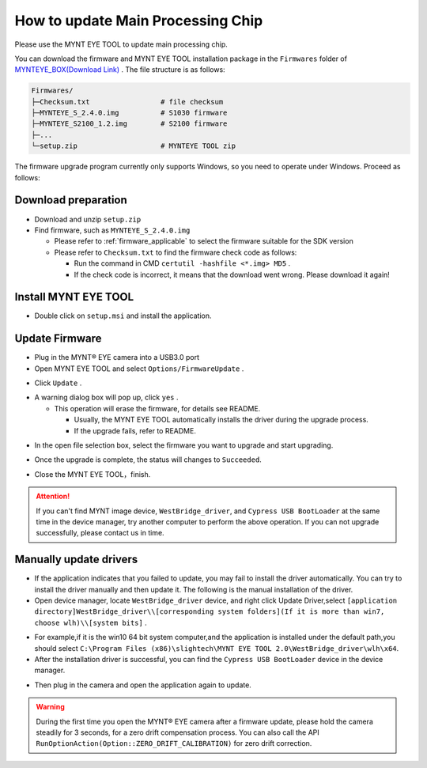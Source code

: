 .. _firmware_upgrade:

How to update Main Processing Chip
====================================

Please use the MYNT EYE TOOL to update main processing chip.

You can download the firmware and MYNT EYE TOOL installation package in the ``Firmwares`` folder of `MYNTEYE_BOX(Download Link) <http://doc.myntai.com/mynteye/s/download>`_ . The file structure is as follows:

.. code-block:: none

  Firmwares/
  ├─Checksum.txt                 # file checksum
  ├─MYNTEYE_S_2.4.0.img          # S1030 firmware
  ├─MYNTEYE_S2100_1.2.img        # S2100 firmware
  ├─...
  └─setup.zip                    # MYNTEYE TOOL zip

The firmware upgrade program currently only supports Windows, so you need to operate under Windows. Proceed as follows:

Download preparation
---------------------

* Download and unzip ``setup.zip``
* Find firmware, such as ``MYNTEYE_S_2.4.0.img``

  * Please refer to :ref:`firmware_applicable` to select the firmware suitable for the SDK version
  * Please refer to ``Checksum.txt`` to find the firmware check code as follows:

    * Run the command in CMD ``certutil -hashfile <*.img> MD5`` .
    * If the check code is incorrect, it means that the download went wrong. Please download it again!

Install MYNT EYE TOOL
---------------------

* Double click on ``setup.msi`` and install the application.

Update Firmware
---------------

* Plug in the MYNT® EYE camera into a USB3.0 port

* Open MYNT EYE TOOL and select ``Options/FirmwareUpdate`` .

.. image:: ../../images/firmware_update_option.png

* Click ``Update`` .

.. image:: ../../images/firmware_update.png
   :width: 60%

* A warning dialog box will pop up, click ``yes`` .

  * This operation will erase the firmware, for details see README.

    * Usually, the MYNT EYE TOOL automatically installs the driver during the upgrade process.
    * If the upgrade fails, refer to README.

.. image:: ../../images/firmware_update_warning.png
   :width: 60%

.. image:: ../../images/firmware_update_dir.png
   :width: 60%

* In the open file selection box, select the firmware you want to upgrade and start upgrading.

.. image:: ../../images/firmware_update_select.png

* Once the upgrade is complete, the status will changes to ``Succeeded``.

.. image:: ../../images/firmware_update_success.png
   :width: 60%

* Close the MYNT EYE TOOL，finish.


.. attention::
  If you can't find MYNT image device,  ``WestBridge_driver``, and ``Cypress USB BootLoader`` at the same time in the device manager, try another computer to perform the above operation. If you can not upgrade successfully, please contact us in time.


Manually update drivers
------------------------

* If the application indicates that you failed to update, you may fail to install the driver automatically. You can try to install the driver manually and then update it. The following is the manual installation of the driver.

* Open device manager, locate ``WestBridge_driver`` device, and right click Update Driver,select ``[application directory]WestBridge_driver\\[corresponding system folders](If it is more than win7, choose wlh)\\[system bits]`` .

.. image:: ../../images/firmware_update_westbridge.png

* For example,if it is the win10 64 bit system computer,and the application is installed under the default path,you should select ``C:\Program Files (x86)\slightech\MYNT EYE TOOL 2.0\WestBridge_driver\wlh\x64``.

* After the installation driver is successful, you can find the ``Cypress USB BootLoader`` device in the device manager.

.. image:: ../../images/firmware_update_cypressUSB.png

* Then plug in the camera and open the application again to update.

.. warning::

  During the first time you open the MYNT® EYE camera after a firmware update, please hold the camera steadily for 3 seconds, for a zero drift compensation process. You can also call the API ``RunOptionAction(Option::ZERO_DRIFT_CALIBRATION)`` for zero drift correction.

.. ::

  .. image:: ../../images/firmware_update_driver.png
  .. image:: ../../images/firmware_update_driver_install.png
